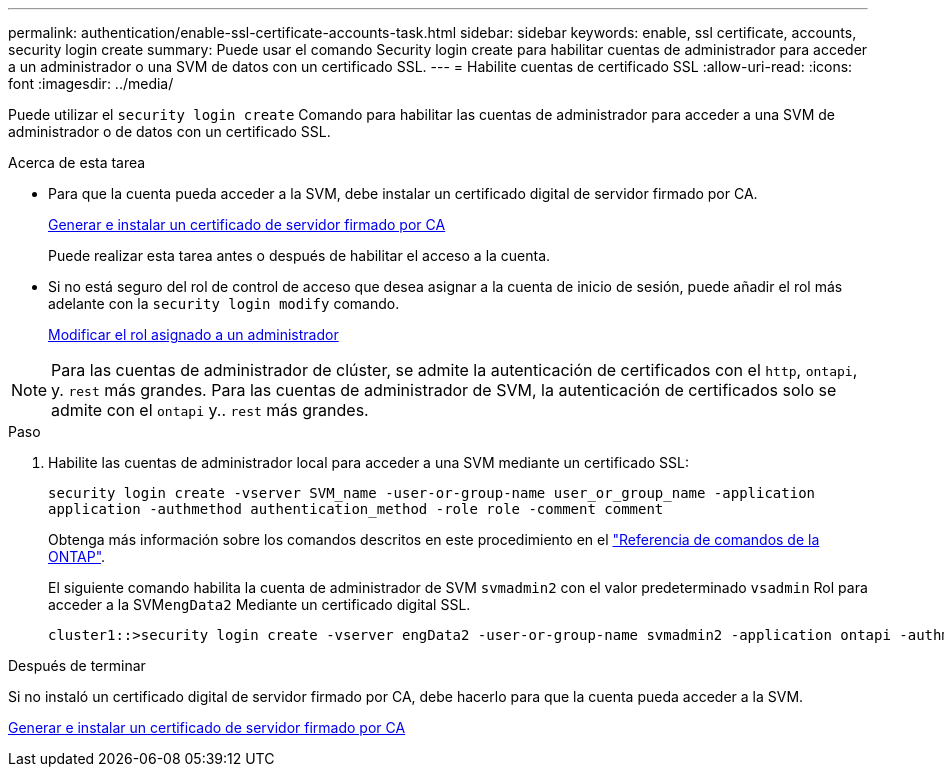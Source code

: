 ---
permalink: authentication/enable-ssl-certificate-accounts-task.html 
sidebar: sidebar 
keywords: enable, ssl certificate, accounts, security login create 
summary: Puede usar el comando Security login create para habilitar cuentas de administrador para acceder a un administrador o una SVM de datos con un certificado SSL. 
---
= Habilite cuentas de certificado SSL
:allow-uri-read: 
:icons: font
:imagesdir: ../media/


[role="lead"]
Puede utilizar el `security login create` Comando para habilitar las cuentas de administrador para acceder a una SVM de administrador o de datos con un certificado SSL.

.Acerca de esta tarea
* Para que la cuenta pueda acceder a la SVM, debe instalar un certificado digital de servidor firmado por CA.
+
xref:install-server-certificate-cluster-svm-ssl-server-task.adoc[Generar e instalar un certificado de servidor firmado por CA]

+
Puede realizar esta tarea antes o después de habilitar el acceso a la cuenta.

* Si no está seguro del rol de control de acceso que desea asignar a la cuenta de inicio de sesión, puede añadir el rol más adelante con la `security login modify` comando.
+
xref:modify-role-assigned-administrator-task.adoc[Modificar el rol asignado a un administrador]




NOTE: Para las cuentas de administrador de clúster, se admite la autenticación de certificados con el `http`, `ontapi`, y. `rest` más grandes. Para las cuentas de administrador de SVM, la autenticación de certificados solo se admite con el `ontapi` y.. `rest` más grandes.

.Paso
. Habilite las cuentas de administrador local para acceder a una SVM mediante un certificado SSL:
+
`security login create -vserver SVM_name -user-or-group-name user_or_group_name -application application -authmethod authentication_method -role role -comment comment`

+
Obtenga más información sobre los comandos descritos en este procedimiento en el link:https://docs.netapp.com/us-en/ontap-cli/["Referencia de comandos de la ONTAP"^].

+
El siguiente comando habilita la cuenta de administrador de SVM `svmadmin2` con el valor predeterminado `vsadmin` Rol para acceder a la SVM``engData2`` Mediante un certificado digital SSL.

+
[listing]
----
cluster1::>security login create -vserver engData2 -user-or-group-name svmadmin2 -application ontapi -authmethod cert
----


.Después de terminar
Si no instaló un certificado digital de servidor firmado por CA, debe hacerlo para que la cuenta pueda acceder a la SVM.

xref:install-server-certificate-cluster-svm-ssl-server-task.adoc[Generar e instalar un certificado de servidor firmado por CA]
